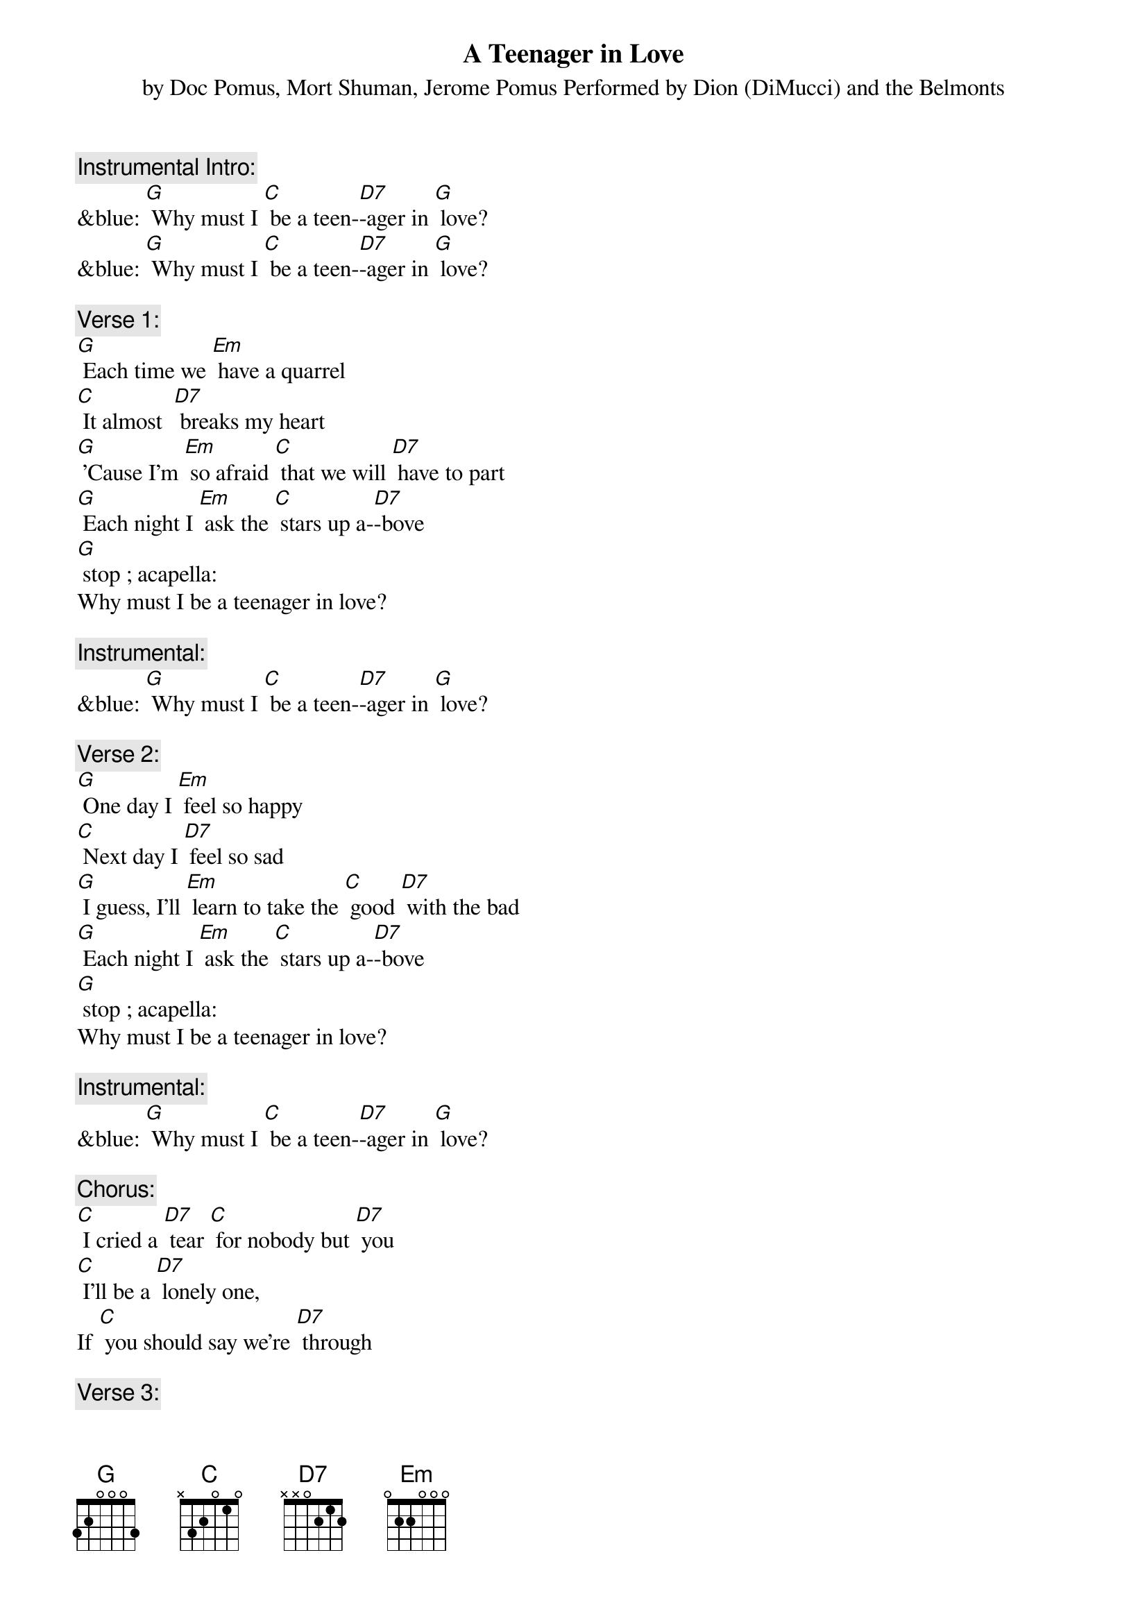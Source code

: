 {t: A Teenager in Love}
{st: by Doc Pomus, Mort Shuman, Jerome Pomus Performed by Dion (DiMucci) and the Belmonts}

{c: Instrumental Intro:}
&blue: [G] Why must I [C] be a teen-[D7]-ager in [G] love?
&blue: [G] Why must I [C] be a teen-[D7]-ager in [G] love?

{c: Verse 1:}
[G] Each time we [Em] have a quarrel
[C] It almost  [D7] breaks my heart
[G] 'Cause I'm [Em] so afraid [C] that we will [D7] have to part
[G] Each night I [Em] ask the [C] stars up a-[D7]-bove
[G] stop ; acapella:
Why must I be a teenager in love?

{c: Instrumental:}
&blue: [G] Why must I [C] be a teen-[D7]-ager in [G] love?

{c: Verse 2:}
[G] One day I [Em] feel so happy
[C] Next day I [D7] feel so sad
[G] I guess, I'll [Em] learn to take the [C] good [D7] with the bad
[G] Each night I [Em] ask the [C] stars up a-[D7]-bove
[G] stop ; acapella:
Why must I be a teenager in love?

{c: Instrumental:}
&blue: [G] Why must I [C] be a teen-[D7]-ager in [G] love?

{c: Chorus:}
[C] I cried a [D7] tear [C] for nobody but [D7] you
[C] I'll be a [D7] lonely one,
If [C] you should say we're [D7] through

{c: Verse 3:}
Well, [G]  if you want to [Em] make me cry
[C] That won't be so [D7] hard to do
[G] And if you should [Em] say goodbye
[C] I'll still go on [D7] loving you
[G] Each night I [Em] ask the [C] stars up a-[D7]-bove
[G] stop ; acapella:
Why must I be a teenager in love?

{c: Instrumental:}
&blue: [G] Why must I [C] be a teen-[D7]-ager in [G] love?

{c: Chorus:}
[C] I cried a [D7] tear [C] for nobody but [D7] you
[C] I'll be a [D7] lonely one,
If [C] you should say we're [D7] through

{c: Verse 4:}
Well, [G] if you want to [Em] make me cry
[C] That won't be so [D7] hard to do
[G] And if you should [Em] say goodbye
[C] I'll still go on [D7] loving you
[G] Each night I [Em] ask the [C] stars up a-[D7]-bove
[G] Why must I [C] be a teen-[D7]-ager in [G] love?
[G] stop ; acapella:
Why must I be a teenager in love?

{c: Instrumental:}
&blue: [G] Why must I [C] be a teen-[D7]-ager in [G] love?
